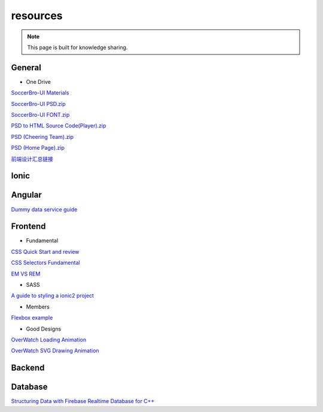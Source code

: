 resources
=========


.. note::

  This page is built for knowledge sharing.


General
-------

* One Drive

`SoccerBro-UI Materials
<https://1drv.ms/f/s!Auz9JrLySuJUhp4k0kP19FeI3YWfkw>`_

`SoccerBro-UI PSD.zip
<https://www.dropbox.com/s/lg6txu4keg2t16j/SoccerBro_Design.zip?dl=1>`_

`SoccerBro-UI FONT.zip
<https://www.dropbox.com/s/dg7igpycnrxogz3/SoccerBro_Font.zip?dl=1>`_

`PSD to HTML Source Code(Player).zip
<https://www.dropbox.com/s/36w1f6dof7mqu9a/soccerBro15-12-2016v1.zip?dl=1>`_

`PSD (Cheering Team).zip
<https://www.dropbox.com/s/em2qxc759y4kdji/%E5%85%84%E5%BC%9F%E8%B6%B3%E7%90%83-3%E7%BA%A6.zip?dl=0>`_

`PSD (Home Page).zip
<https://www.dropbox.com/sh/1a3hcm9ug0hcyy0/AADgK_ruhKxO6ftJOz8Gles5a?dl=0>`_

`前端设计汇总链接
<https://www.dropbox.com/sh/a7miixljbp3moxy/AACiTXrVVyUe6RVTDX6dnAEHa?dl=0>`_

Ionic
-----


Angular
-------
`Dummy data service guide
<https://angular.io/docs/ts/latest/tutorial/toh-pt4.html>`_



Frontend
--------


* Fundamental

`CSS Quick Start and review
<http://geekplux.com/2014/04/25/several_core_concepts_of_css.html>`_

`CSS Selectors Fundamental
<https://code.tutsplus.com/tutorials/the-30-css-selectors-you-must-memorize--net-16048/>`_

`EM VS REM
<https://zellwk.com/blog/rem-vs-em/>`_

* SASS

`A guide to styling a ionic2 project
<http://www.joshmorony.com/a-guide-to-styling-an-ionic-2-application/>`_


* Members

`Flexbox example
<http://codepen.io/noahblon/post/a-practical-guide-to-flexbox-understanding-space-between-the-unsung-hero>`_


* Good Designs

`OverWatch Loading Animation
<https://codepen.io/CCG/pen/KrANmJ>`_

`OverWatch SVG Drawing Animation
<https://codepen.io/KryptikOne/pen/ONYGBg>`_



Backend
-------


Database
--------

`Structuring Data with Firebase Realtime Database for C++
<https://firebase.google.com/docs/database/cpp/structure-data>`_

